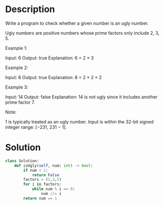 * Description
Write a program to check whether a given number is an ugly number.

Ugly numbers are positive numbers whose prime factors only include 2, 3, 5.

Example 1:

Input: 6
Output: true
Explanation: 6 = 2 × 3

Example 2:

Input: 8
Output: true
Explanation: 8 = 2 × 2 × 2

Example 3:

Input: 14
Output: false
Explanation: 14 is not ugly since it includes another prime factor 7.

Note:

    1 is typically treated as an ugly number.
    Input is within the 32-bit signed integer range: [−231,  231 − 1].
* Solution
#+begin_src python
class Solution:
    def isUgly(self, num: int) -> bool:
        if num < 1:
            return False
        factors = (2,3,5)
        for i in factors:
            while num % i == 0:
                num //= i
        return num == 1
#+end_src
